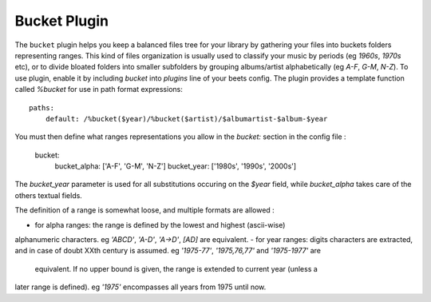 Bucket Plugin
==============

The ``bucket`` plugin helps you keep a balanced files tree for your library
by gathering your files into buckets folders representing ranges.
This kind of files organization is usually used to classify your music by
periods (eg *1960s*, *1970s* etc), or to divide bloated folders into smaller
subfolders by grouping albums/artist alphabetically (eg *A-F*, *G-M*, *N-Z*).
To use plugin, enable it by including `bucket` into `plugins` line of your
beets config. The plugin provides a template function called `%bucket` for
use in path format expressions::

    paths:
        default: /%bucket($year)/%bucket($artist)/$albumartist-$album-$year

You must then define what ranges representations you allow in the `bucket:`
section in the config file :

    bucket:
        bucket_alpha: ['A-F', 'G-M', 'N-Z']
        bucket_year:  ['1980s', '1990s', '2000s']

The `bucket_year` parameter is used for all substitutions occuring on the
`$year` field, while `bucket_alpha` takes care of the others textual fields.

The definition of a range is somewhat loose, and multiple formats are allowed :

- for alpha ranges: the range is defined by the lowest and highest (ascii-wise)
alphanumeric characters. eg *'ABCD'*, *'A-D'*, *'A->D'*, *[AD]* are equivalent.
- for year ranges: digits characters are extracted, and in case of doubt XXth
century is assumed. eg *'1975-77'*, *'1975,76,77'* and *'1975-1977'* are
 equivalent. If no upper bound is given, the range is extended to current year (unless a
later range is defined). eg *'1975'* encompasses all years from 1975 until now.

